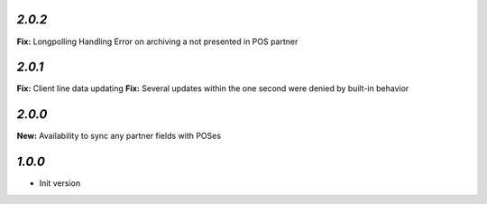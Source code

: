 `2.0.2`
-------

**Fix:** Longpolling Handling Error on archiving a not presented in POS partner

`2.0.1`
-------

**Fix:** Client line data updating
**Fix:** Several updates within the one second were denied by built-in behavior

`2.0.0`
-------

**New:** Availability to sync any partner fields with POSes

`1.0.0`
-------

- Init version
